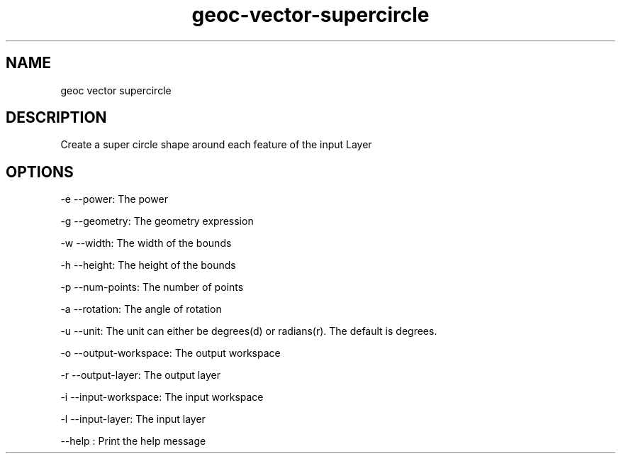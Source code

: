 .TH "geoc-vector-supercircle" "1" "5 May 2013" "version 0.1"
.SH NAME
geoc vector supercircle
.SH DESCRIPTION
Create a super circle shape around each feature of the input Layer
.SH OPTIONS
-e --power: The power
.PP
-g --geometry: The geometry expression
.PP
-w --width: The width of the bounds
.PP
-h --height: The height of the bounds
.PP
-p --num-points: The number of points
.PP
-a --rotation: The angle of rotation
.PP
-u --unit: The unit can either be degrees(d) or radians(r). The default is degrees.
.PP
-o --output-workspace: The output workspace
.PP
-r --output-layer: The output layer
.PP
-i --input-workspace: The input workspace
.PP
-l --input-layer: The input layer
.PP
--help : Print the help message
.PP
